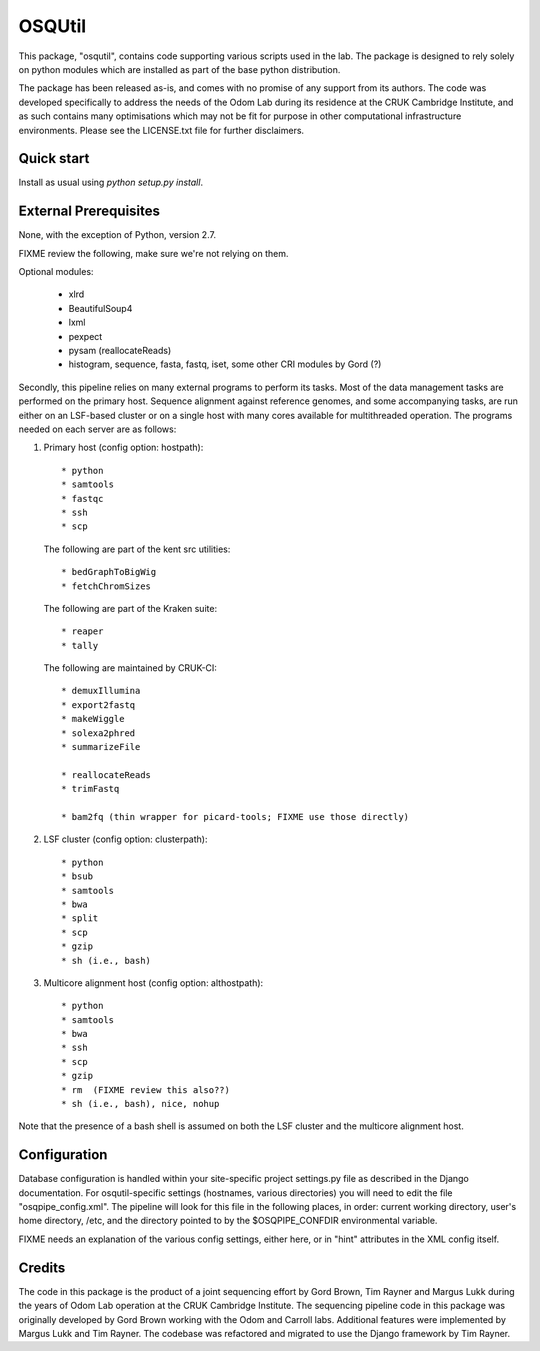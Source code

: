 =======
OSQUtil
=======

This package, "osqutil", contains code supporting various scripts used
in the lab. The package is designed to rely solely on python modules
which are installed as part of the base python distribution.

The package has been released as-is, and comes with no promise of any
support from its authors. The code was developed specifically to
address the needs of the Odom Lab during its residence at the CRUK
Cambridge Institute, and as such contains many optimisations which may
not be fit for purpose in other computational infrastructure
environments. Please see the LICENSE.txt file for further disclaimers.

Quick start
-----------

Install as usual using `python setup.py install`.

External Prerequisites
----------------------

None, with the exception of Python, version 2.7.

FIXME review the following, make sure we're not relying on them.

Optional modules:

   * xlrd
   * BeautifulSoup4
   * lxml
   * pexpect
   * pysam (reallocateReads)
   * histogram, sequence, fasta, fastq, iset, some other CRI modules by Gord (?)

Secondly, this pipeline relies on many external programs to perform
its tasks. Most of the data management tasks are performed on the
primary host. Sequence alignment against reference genomes, and some
accompanying tasks, are run either on an LSF-based cluster or on a
single host with many cores available for multithreaded operation. The
programs needed on each server are as follows:

1. Primary host (config option: hostpath)::

   * python
   * samtools
   * fastqc
   * ssh
   * scp

   The following are part of the kent src utilities::

      * bedGraphToBigWig
      * fetchChromSizes

   The following are part of the Kraken suite::

      * reaper
      * tally

   The following are maintained by CRUK-CI::
   
      * demuxIllumina
      * export2fastq
      * makeWiggle
      * solexa2phred
      * summarizeFile

      * reallocateReads
      * trimFastq
      
      * bam2fq (thin wrapper for picard-tools; FIXME use those directly)

2. LSF cluster (config option: clusterpath)::

   * python
   * bsub
   * samtools
   * bwa
   * split
   * scp
   * gzip
   * sh (i.e., bash)

3. Multicore alignment host (config option: althostpath)::

   * python
   * samtools
   * bwa
   * ssh
   * scp
   * gzip
   * rm  (FIXME review this also??)
   * sh (i.e., bash), nice, nohup

Note that the presence of a bash shell is assumed on both the LSF
cluster and the multicore alignment host.

Configuration
-------------

Database configuration is handled within your site-specific project
settings.py file as described in the Django documentation. For
osqutil-specific settings (hostnames, various directories) you will
need to edit the file "osqpipe_config.xml". The pipeline will look
for this file in the following places, in order: current working
directory, user's home directory, /etc, and the directory pointed to
by the $OSQPIPE_CONFDIR environmental variable.

FIXME needs an explanation of the various config settings, either
here, or in "hint" attributes in the XML config itself.

Credits
-------

The code in this package is the product of a joint sequencing effort
by Gord Brown, Tim Rayner and Margus Lukk during the years of Odom Lab
operation at the CRUK Cambridge Institute. The sequencing pipeline
code in this package was originally developed by Gord Brown working
with the Odom and Carroll labs. Additional features were implemented
by Margus Lukk and Tim Rayner. The codebase was refactored and
migrated to use the Django framework by Tim Rayner.
